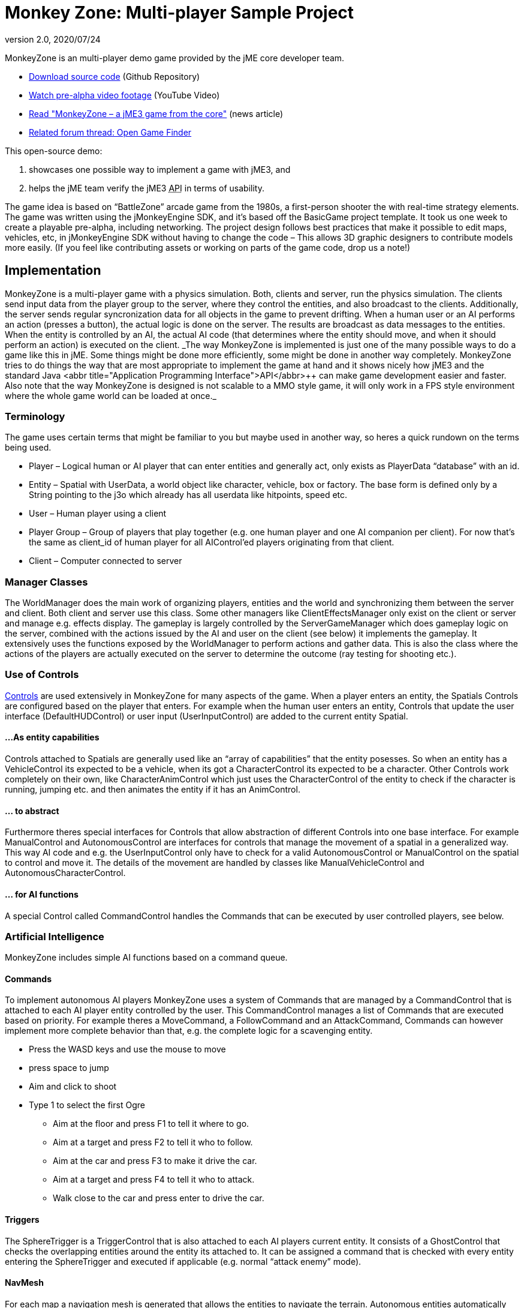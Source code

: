 = Monkey Zone: Multi-player Sample Project
:revnumber: 2.0
:revdate: 2020/07/24
:keywords: network, basegame, physics, inputs, spidermonkey


MonkeyZone is an multi-player demo game provided by the jME core developer team.

*  link:https://github.com/jMonkeyEngine/monkeyzone[Download source code] (Github Repository)
*  link:http://www.youtube.com/watch?v=98yITEoJvqE[Watch pre-alpha video footage] (YouTube Video)
*  link:http://web.archive.org/web/20121021075434/http://jmonkeyengine.org/2011/02/13/monkeyzone-a-jme3-game-from-the-core/[Read &quot;MonkeyZone – a jME3 game from the core&quot;] (news article)
*  link:https://hub.jmonkeyengine.org/t/open-game-finder/13399/11[Related forum thread: Open Game Finder]

This open-source demo:

.  showcases one possible way to implement a game with jME3, and
.  helps the jME team verify the jME3 +++<abbr title="Application Programming Interface">API</abbr>+++ in terms of usability.

The game idea is based on "`BattleZone`" arcade game from the 1980s, a first-person shooter the with real-time strategy elements.
The game was written using the jMonkeyEngine SDK, and it's based off the BasicGame project template. It took us one week to create a playable pre-alpha, including networking.
The project design follows best practices that make it possible to edit maps, vehicles, etc, in jMonkeyEngine SDK without having to change the code – This allows 3D graphic designers to contribute models more easily. (If you feel like contributing assets or working on parts of the game code, drop us a note!)


== Implementation

MonkeyZone is a multi-player game with a physics simulation. Both, clients and server, run the physics simulation. The clients send input data from the player group to the server, where they control the entities, and also broadcast to the clients. Additionally, the server sends regular syncronization data for all objects in the game to prevent drifting.
When a human user or an AI performs an action (presses a button), the actual logic is done on the server. The results are broadcast as data messages to the entities. When the entity is controlled by an AI, the actual AI code (that determines where the entity should move, and when it should perform an action) is executed on the client.
++
_The way MonkeyZone is implemented is just one of the many possible ways to do a game like this in jME. Some things might be done more efficiently, some might be done in another way completely. MonkeyZone tries to do things the way that are most appropriate to implement the game at hand and it shows nicely how jME3 and the standard Java +++<abbr title="Application Programming Interface">API</abbr>+++ can make game development easier and faster. Also note that the way MonkeyZone is designed is not scalable to a MMO style game, it will only work in a FPS style environment where the whole game world can be loaded at once._


=== Terminology

The game uses certain terms that might be familiar to you but maybe used in another way, so heres a quick rundown on the terms being used.

*  Player –	Logical human or AI player that can enter entities and generally act, only exists as PlayerData "`database`" with an id.
*  Entity –	Spatial with UserData, a world object like character, vehicle, box or factory. The base form is defined only by a String pointing to the j3o which already has all userdata like hitpoints, speed etc.
*  User –	Human player using a client
*  Player Group – Group of players that play together (e.g. one human player and one AI companion per client). For now that's the same as client_id of human player for all AIControl’ed players originating from that client.
*  Client –	Computer connected to server


=== Manager Classes

The WorldManager does the main work of organizing players, entities and the world and synchronizing them between the server and client. Both client and server use this class. Some other managers like ClientEffectsManager only exist on the client or server and manage e.g. effects display.
The gameplay is largely controlled by the ServerGameManager which does gameplay logic on the server, combined with the actions issued by the AI and user on the client (see below) it implements the gameplay. It extensively uses the functions exposed by the WorldManager to perform actions and gather data. This is also the class where the actions of the players are actually executed on the server to determine the outcome (ray testing for shooting etc.).


=== Use of Controls

xref:core:scene/control/custom_controls.adoc[Controls] are used extensively in MonkeyZone for many aspects of the game. When a player enters an entity, the Spatials Controls are configured based on the player that enters. For example when the human user enters an entity, Controls that update the user interface (DefaultHUDControl) or user input (UserInputControl) are added to the current entity Spatial.


==== ...As entity capabilities

Controls attached to Spatials are generally used like an "`array of capabilities`" that the entity posesses. So when an entity has a VehicleControl its expected to be a vehicle, when its got a CharacterControl its expected to be a character.
Other Controls work completely on their own, like CharacterAnimControl which just uses the CharacterControl of the entity to check if the character is running, jumping etc. and then animates the entity if it has an AnimControl.


==== ... to abstract

Furthermore theres special interfaces for Controls that allow abstraction of different Controls into one base interface. For example ManualControl and AutonomousControl are interfaces for controls that manage the movement of a spatial in a generalized way. This way AI code and e.g. the UserInputControl only have to check for a valid AutonomousControl or ManualControl on the spatial to control and move it. The details of the movement are handled by classes like ManualVehicleControl and AutonomousCharacterControl.


==== ... for AI functions

A special Control called CommandControl handles the Commands that can be executed by user controlled players, see below.


=== Artificial Intelligence

MonkeyZone includes simple AI functions based on a command queue.


==== Commands

To implement autonomous AI players MonkeyZone uses a system of Commands that are managed by a CommandControl that is attached to each AI player entity controlled by the user. This CommandControl manages a list of Commands that are executed based on priority. For example theres a MoveCommand, a FollowCommand and an AttackCommand, Commands can however implement more complete behavior than that, e.g. the complete logic for a scavenging entity.

*  Press the WASD keys and use the mouse to move
*  press space to jump
*  Aim and click to shoot
*  Type 1 to select the first Ogre
**  Aim at the floor and press F1 to tell it where to go.
**  Aim at a target and press F2 to tell it who to follow.
**  Aim at the car and press F3 to make it drive the car.
**  Aim at a target and press F4 to tell it who to attack.
**  Walk close to the car and press enter to drive the car.



==== Triggers

The SphereTrigger is a TriggerControl that is also attached to each AI players current entity. It consists of a GhostControl that checks the overlapping entities around the entity its attached to. It can be assigned a command that is checked with every entity entering the SphereTrigger and executed if applicable (e.g. normal "`attack enemy`" mode).


==== NavMesh

For each map a navigation mesh is generated that allows the entities to navigate the terrain. Autonomous entities automatically get a NavigationControl based on the current map. The AutonomousControl implementations automatically recognize the NavigationControl attached to the Spatial and use it for navigation. The NavMeshNavigationControl implementation contains a reference to the levels NavMesh and implements a navigation algorithm similar to the A* algorithm.


=== Networking

Networking is realized in the PhysicsSyncManager which we hope to extend to a state where it can serve as a general sync system for physics based network games.
The sync manager basically puts a timestamp on every message sent from the server and then buffers all arriving messages on the client within a certain time window. This allows to compensate for messages arriving too soon or too late within the constraints of the buffer, a future version might step the clients physics space different to compensate for network delays without "`snapping`".


== Use of jMonkeyEngine SDK tools

All assets used in the game, like entity models and loaded maps can be preconfigured and edited using the jMonkeyEngine SDK. For example, to add a new vehicle type, a vehicle is created in the jMonkeyEngine SDK vehicle editor and UserData like Speed, HitPoints etc. is applied directly in the editor. When the model is loaded in the game it is automatically configured based on these settings, the same accounts for maps that are loaded, special Nodes that mark e.g. player start locations are recognized automatically etc.


=== UserData

Entities (Nodes and Geometries) that are loaded from disk have certain UserData like HitPoints, Speed etc. that is used to configure the entity at runtime. The jMonkeyEngine SDK allows adding and editing this UserData, so entity properties are editable visually.


=== Physics

VehicleControls, CharacterControls and RigidBodyControls with mesh collision shape for terrain and objects are generated in the jMonkeyEngine SDK and saved in the entity j3o file. When an entity is loaded, the type of entity is identified based on the available controls and UserData and it is configured accordingly.


== API Info


=== Designer Infos

Editable UserData of entity Spatials:

*  (float) HitPoints
*  (float) MaxHitPoints
*  (float) Speed

Entity Spatial marking Node names:

*  AimNode
*  CameraAttachment
*  ShootAttachment

Level Spatial marking Node names:

*  StartPoint
*  PowerSource
*  MetalField


==== Developer Infos

Programmatic UserData of entities:

*  (long) entity_id
*  (int) group_id
*  (long) player_id

Programmatic PlayerData:

*  (long) id
*  (int) group_id
*  (long) entity_id
*  (long) character_entity_id


== The Future

Have a look at the code and feel free to ask about it, if you want any new features, you are free to implement them. ;)
MonkeyZone is hosted at GitHub, where you can clone the project via git:

.  Fork the project via the link:https://github.com/jMonkeyEngine/monkeyzone[GitHub interface].
.  Clone the project from the SDK or any editor.
.  Run the server first (com.jme3.monkeyzone.ServerMain), and then a client (com.jme3.monkeyzone.ClientMain).


== Troubleshooting

.  After download, errors could appear because jme3tools.navmesh.util\NavMeshGenerator.java import com.jme3.terrain.Terrain is not known, you should correct this by setting Project Properties &gt; Libraries &gt; Add Library &gt; jme3-libraries-terrain
